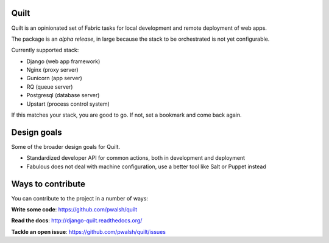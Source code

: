 Quilt
=====

Quilt is an opinionated set of Fabric tasks for local development and remote deployment of web apps.

The package is an *alpha release*, in large because the stack to be orchestrated is not yet configurable.

Currently supported stack:

* Django (web app framework)
* Nginx (proxy server)
* Gunicorn (app server)
* RQ (queue server)
* Postgresql (database server)
* Upstart (process control system)

If this matches your stack, you are good to go. If not, set a bookmark and come back again.


Design goals
============

Some of the broader design goals for Quilt.

* Standardized developer API for common actions, both in development and deployment
* Fabulous does not deal with machine configuration, use a better tool like Salt or Puppet instead


Ways to contribute
==================

You can contribute to the project in a number of ways:

**Write some code**: https://github.com/pwalsh/quilt

**Read the docs**: http://django-quilt.readthedocs.org/

**Tackle an open issue**: https://github.com/pwalsh/quilt/issues

